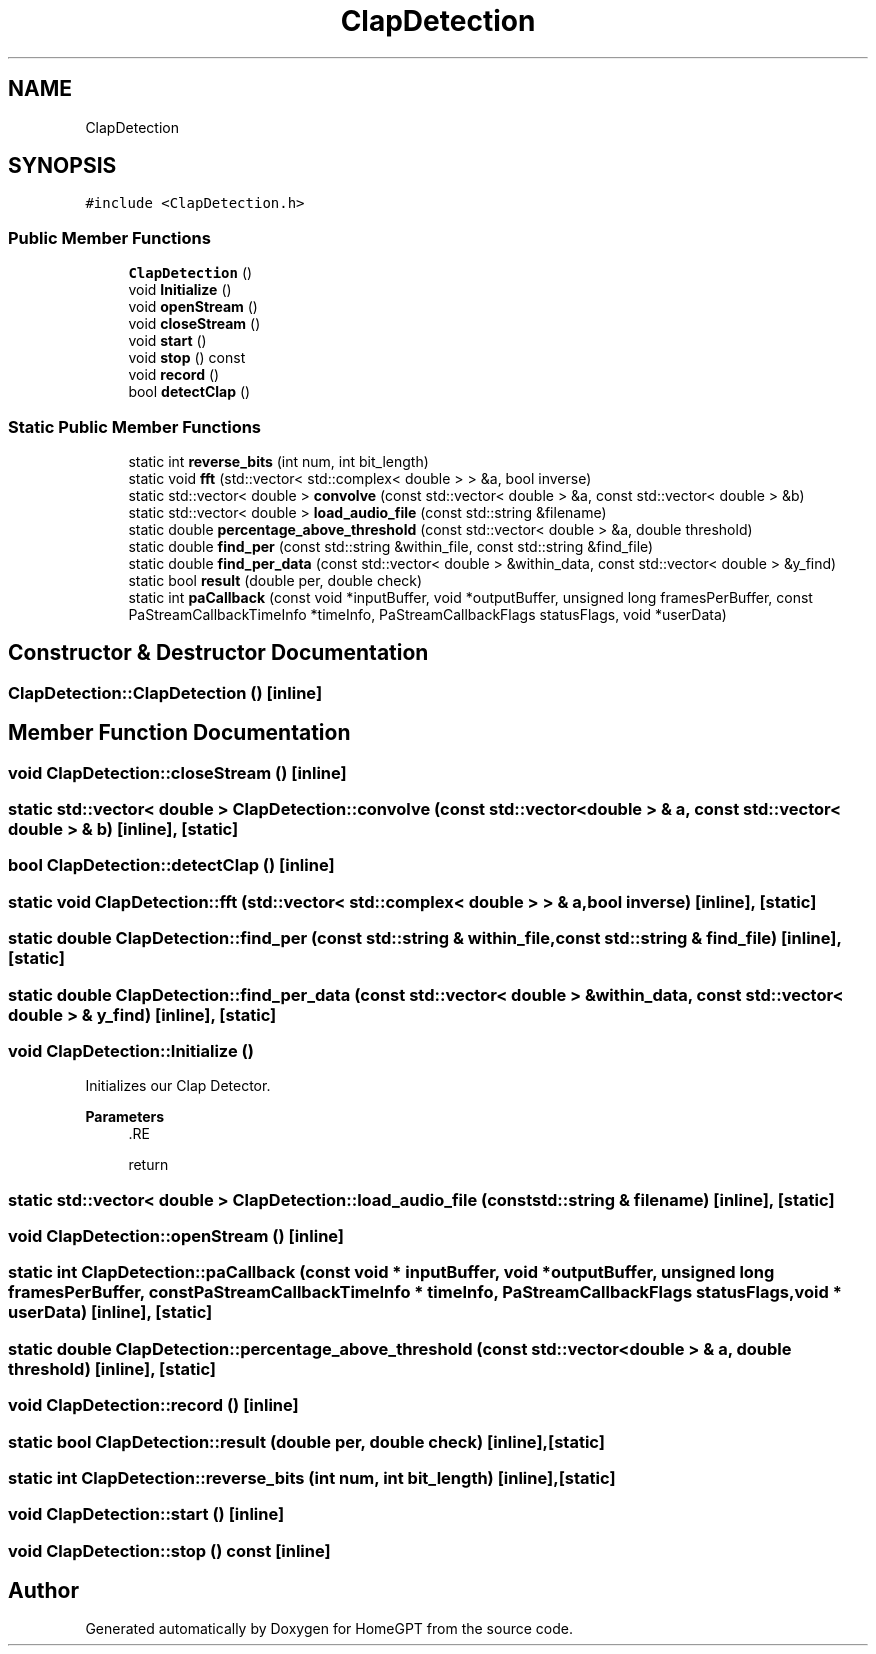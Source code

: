 .TH "ClapDetection" 3 "Tue Apr 25 2023" "Version v.1.0" "HomeGPT" \" -*- nroff -*-
.ad l
.nh
.SH NAME
ClapDetection
.SH SYNOPSIS
.br
.PP
.PP
\fC#include <ClapDetection\&.h>\fP
.SS "Public Member Functions"

.in +1c
.ti -1c
.RI "\fBClapDetection\fP ()"
.br
.ti -1c
.RI "void \fBInitialize\fP ()"
.br
.ti -1c
.RI "void \fBopenStream\fP ()"
.br
.ti -1c
.RI "void \fBcloseStream\fP ()"
.br
.ti -1c
.RI "void \fBstart\fP ()"
.br
.ti -1c
.RI "void \fBstop\fP () const"
.br
.ti -1c
.RI "void \fBrecord\fP ()"
.br
.ti -1c
.RI "bool \fBdetectClap\fP ()"
.br
.in -1c
.SS "Static Public Member Functions"

.in +1c
.ti -1c
.RI "static int \fBreverse_bits\fP (int num, int bit_length)"
.br
.ti -1c
.RI "static void \fBfft\fP (std::vector< std::complex< double > > &a, bool inverse)"
.br
.ti -1c
.RI "static std::vector< double > \fBconvolve\fP (const std::vector< double > &a, const std::vector< double > &b)"
.br
.ti -1c
.RI "static std::vector< double > \fBload_audio_file\fP (const std::string &filename)"
.br
.ti -1c
.RI "static double \fBpercentage_above_threshold\fP (const std::vector< double > &a, double threshold)"
.br
.ti -1c
.RI "static double \fBfind_per\fP (const std::string &within_file, const std::string &find_file)"
.br
.ti -1c
.RI "static double \fBfind_per_data\fP (const std::vector< double > &within_data, const std::vector< double > &y_find)"
.br
.ti -1c
.RI "static bool \fBresult\fP (double per, double check)"
.br
.ti -1c
.RI "static int \fBpaCallback\fP (const void *inputBuffer, void *outputBuffer, unsigned long framesPerBuffer, const PaStreamCallbackTimeInfo *timeInfo, PaStreamCallbackFlags statusFlags, void *userData)"
.br
.in -1c
.SH "Constructor & Destructor Documentation"
.PP 
.SS "ClapDetection::ClapDetection ()\fC [inline]\fP"

.SH "Member Function Documentation"
.PP 
.SS "void ClapDetection::closeStream ()\fC [inline]\fP"

.SS "static std::vector< double > ClapDetection::convolve (const std::vector< double > & a, const std::vector< double > & b)\fC [inline]\fP, \fC [static]\fP"

.SS "bool ClapDetection::detectClap ()\fC [inline]\fP"

.SS "static void ClapDetection::fft (std::vector< std::complex< double > > & a, bool inverse)\fC [inline]\fP, \fC [static]\fP"

.SS "static double ClapDetection::find_per (const std::string & within_file, const std::string & find_file)\fC [inline]\fP, \fC [static]\fP"

.SS "static double ClapDetection::find_per_data (const std::vector< double > & within_data, const std::vector< double > & y_find)\fC [inline]\fP, \fC [static]\fP"

.SS "void ClapDetection::Initialize ()"
Initializes our Clap Detector\&.
.PP
\fBParameters\fP
.RS 4
\fI\fP .RE
.PP
return 
.SS "static std::vector< double > ClapDetection::load_audio_file (const std::string & filename)\fC [inline]\fP, \fC [static]\fP"

.SS "void ClapDetection::openStream ()\fC [inline]\fP"

.SS "static int ClapDetection::paCallback (const void * inputBuffer, void * outputBuffer, unsigned long framesPerBuffer, const PaStreamCallbackTimeInfo * timeInfo, PaStreamCallbackFlags statusFlags, void * userData)\fC [inline]\fP, \fC [static]\fP"

.SS "static double ClapDetection::percentage_above_threshold (const std::vector< double > & a, double threshold)\fC [inline]\fP, \fC [static]\fP"

.SS "void ClapDetection::record ()\fC [inline]\fP"

.SS "static bool ClapDetection::result (double per, double check)\fC [inline]\fP, \fC [static]\fP"

.SS "static int ClapDetection::reverse_bits (int num, int bit_length)\fC [inline]\fP, \fC [static]\fP"

.SS "void ClapDetection::start ()\fC [inline]\fP"

.SS "void ClapDetection::stop () const\fC [inline]\fP"


.SH "Author"
.PP 
Generated automatically by Doxygen for HomeGPT from the source code\&.

